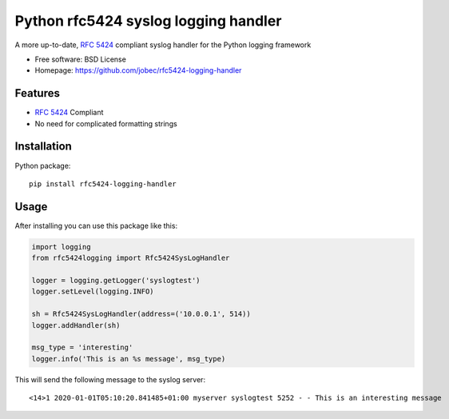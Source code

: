 Python rfc5424 syslog logging handler
=====================================

.. image:: https://img.shields.io/pypi/v/rfc5424-logging-handler.svg
    :target: https://pypi.python.org/pypi/rfc5424-logging-handler
.. image:: https://travis-ci.org/jobec/rfc5424-logging-handler.svg?branch=master
    :target: https://travis-ci.org/jobec/rfc5424-logging-handler
.. image:: https://codecov.io/github/jobec/rfc5424-logging-handler/coverage.svg?branch=master
    :target: https://codecov.io/github/jobec/rfc5424-logging-handler?branch=master

A more up-to-date, `RFC 5424 <https://tools.ietf.org/html/rfc5424>`_ compliant syslog handler for the Python logging framework

* Free software: BSD License
* Homepage: https://github.com/jobec/rfc5424-logging-handler

Features
--------

* `RFC 5424 <https://tools.ietf.org/html/rfc5424>`_ Compliant
* No need for complicated formatting strings

Installation
------------

Python package::

    pip install rfc5424-logging-handler


Usage
-----

After installing you can use this package like this:

.. code-block:: python

    import logging
    from rfc5424logging import Rfc5424SysLogHandler

    logger = logging.getLogger('syslogtest')
    logger.setLevel(logging.INFO)

    sh = Rfc5424SysLogHandler(address=('10.0.0.1', 514))
    logger.addHandler(sh)

    msg_type = 'interesting'
    logger.info('This is an %s message', msg_type)

This will send the following message to the syslog server::

    <14>1 2020-01-01T05:10:20.841485+01:00 myserver syslogtest 5252 - - This is an interesting message



